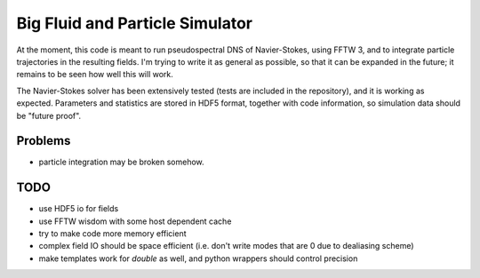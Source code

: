 Big Fluid and Particle Simulator
================================

At the moment, this code is meant to run pseudospectral DNS of
Navier-Stokes, using FFTW 3, and to integrate particle trajectories in
the resulting fields.
I'm trying to write it as general as possible, so that it can be
expanded in the future; it remains to be seen how well this will work.

The Navier-Stokes solver has been extensively tested (tests are included
in the repository), and it is working as expected. Parameters and
statistics are stored in HDF5 format, together with code information,
so simulation data should be "future proof".

Problems
--------

* particle integration may be broken somehow.

TODO
----

* use HDF5 io for fields

* use FFTW wisdom with some host dependent cache

* try to make code more memory efficient

* complex field IO should be space efficient (i.e. don't write modes
  that are 0 due to dealiasing scheme)

* make templates work for `double` as well, and python wrappers
  should control precision

